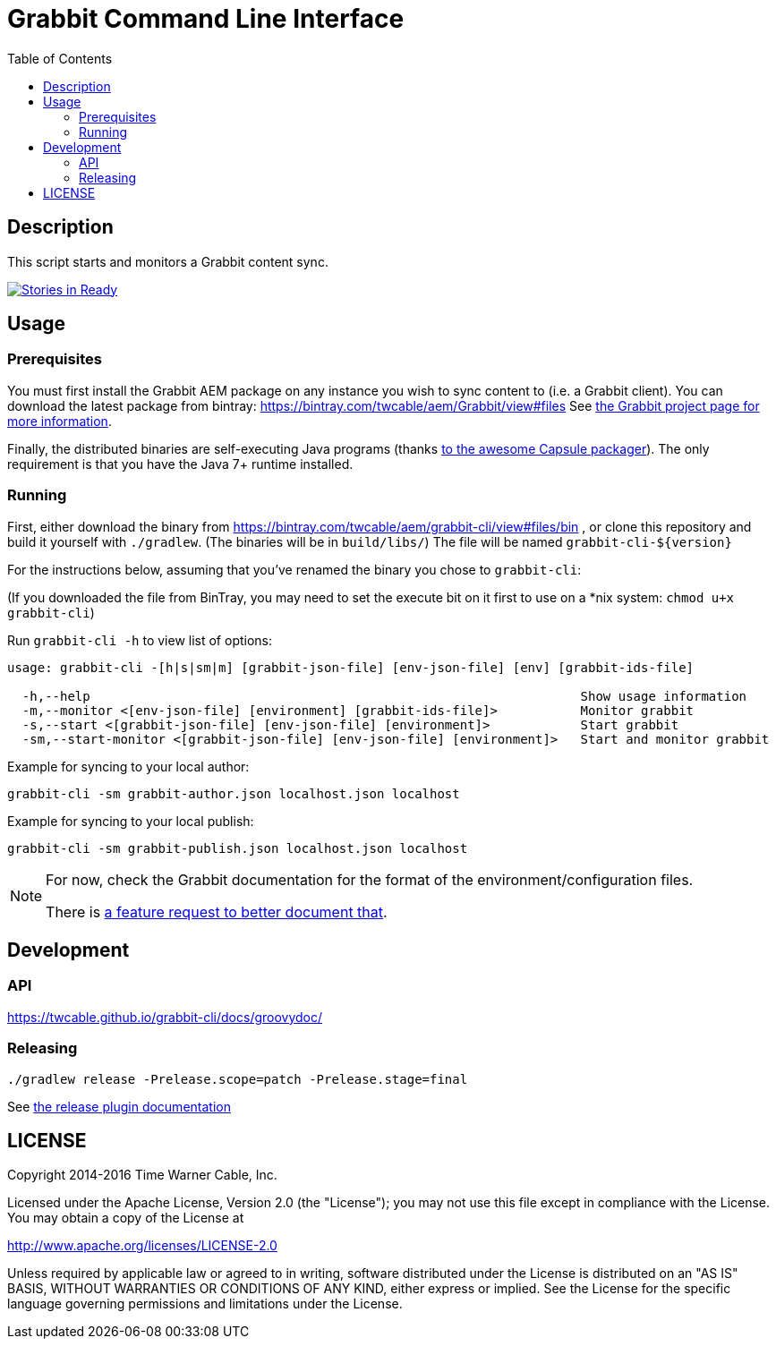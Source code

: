 = Grabbit Command Line Interface
:toc:
:toc-placement!:

toc::[]

== Description

This script starts and monitors a Grabbit content sync.

https://waffle.io/TWCable/grabbit-cli[image:https://badge.waffle.io/TWCable/grabbit-cli.png?label=ready&title=Ready[Stories
in Ready]]

== Usage

=== Prerequisites

You must first install the Grabbit AEM package on any instance you wish
to sync content to (i.e. a Grabbit client). You can download the latest
package from bintray: https://bintray.com/twcable/aem/Grabbit/view#files
See https://github.com/TWCable/grabbit[the Grabbit project page for more information].

Finally, the distributed binaries are self-executing Java programs (thanks http://www.capsule.io/[to the awesome
Capsule packager]). The only requirement is that you have the Java 7+ runtime installed.


=== Running

First, either download the binary from https://bintray.com/twcable/aem/grabbit-cli/view#files/bin , or clone this repository and build it yourself with `./gradlew`.
(The binaries will be in `build/libs/`) The file will be named `grabbit-cli-${version}` 

For the instructions below, assuming that you've renamed the binary you chose to `grabbit-cli`:

(If you downloaded the file from BinTray, you may need to set the execute bit on it first to use on a *nix system: `chmod u+x grabbit-cli`)

Run `grabbit-cli -h` to view list of options:

```shell

usage: grabbit-cli -[h|s|sm|m] [grabbit-json-file] [env-json-file] [env] [grabbit-ids-file]

  -h,--help                                                                 Show usage information
  -m,--monitor <[env-json-file] [environment] [grabbit-ids-file]>           Monitor grabbit
  -s,--start <[grabbit-json-file] [env-json-file] [environment]>            Start grabbit
  -sm,--start-monitor <[grabbit-json-file] [env-json-file] [environment]>   Start and monitor grabbit
```

Example for syncing to your local author:

```shell
grabbit-cli -sm grabbit-author.json localhost.json localhost
```

Example for syncing to your local publish:

```shell
grabbit-cli -sm grabbit-publish.json localhost.json localhost
```


[NOTE]
====
For now, check the Grabbit documentation for the format of the environment/configuration files.

There is https://github.com/TWCable/grabbit-cli/issues/7[a feature request to better document that].
====


== Development

=== API

https://twcable.github.io/grabbit-cli/docs/groovydoc/

=== Releasing

```shell
./gradlew release -Prelease.scope=patch -Prelease.stage=final
```

See
https://github.com/ajoberstar/gradle-git/wiki/Release%20Plugins%201.x[the
release plugin documentation]

== LICENSE

Copyright 2014-2016 Time Warner Cable, Inc.

Licensed under the Apache License, Version 2.0 (the "License"); you may
not use this file except in compliance with the License. You may obtain
a copy of the License at

http://www.apache.org/licenses/LICENSE-2.0

Unless required by applicable law or agreed to in writing, software
distributed under the License is distributed on an "AS IS" BASIS,
WITHOUT WARRANTIES OR CONDITIONS OF ANY KIND, either express or implied.
See the License for the specific language governing permissions and
limitations under the License.

